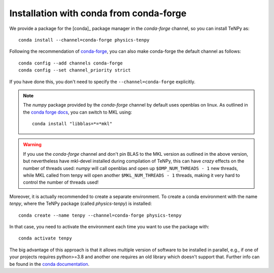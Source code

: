 Installation with conda from conda-forge
========================================

We provide a package for the [conda]_ package manager in the `conda-forge` channel, so you can install TeNPy as::

    conda install --channel=conda-forge physics-tenpy


Following the recommendation of `conda-forge <https://conda-forge.org/docs/user/introduction.html>`_, you can also make
conda-forge the default channel as follows::

    conda config --add channels conda-forge
    conda config --set channel_priority strict

If you have done this, you don't need to specify the ``--channel=conda-forge`` explicitly.

.. note ::

    The `numpy` package provided by the `conda-forge` channel by default uses openblas on linux. 
    As outlined in the `conda forge docs <https://conda-forge.org/docs/maintainer/knowledge_base.html#switching-blas-implementation>`_, 
    you can switch to MKL using::

        conda install "libblas=*=*mkl"

.. warning ::

    If you use the `conda-forge` channel and don't pin BLAS to the MKL version as outlined in the above version,
    but nevertheless have mkl-devel installed during compilation of TeNPy, this can have *crazy* effects on the number
    of threads used: `numpy` will call openblas and open up ``$OMP_NUM_THREADS - 1`` new threads, 
    while MKL called from tenpy will open another ``$MKL_NUM_THREADS - 1`` threads, making it very hard to control the
    number of threads used!

Moreover, it is actually recommended to create a separate environment. 
To create a conda environment with the name `tenpy`, where the TeNPy package (called `physics-tenpy`) is installed::

    conda create --name tenpy --channel=conda-forge physics-tenpy

In that case, you need to activate the environment each time you want to use the package with::

    conda activate tenpy

The big advantage of this approach is that it allows multiple version of software to be installed in parallel, 
e.g., if one of your projects requires python>=3.8 and another one requires an old library which doesn't support that.
Further info can be found in the `conda documentation <https://docs.conda.io/projects/conda/en/latest/user-guide/tasks/manage-environments.html>`_.
